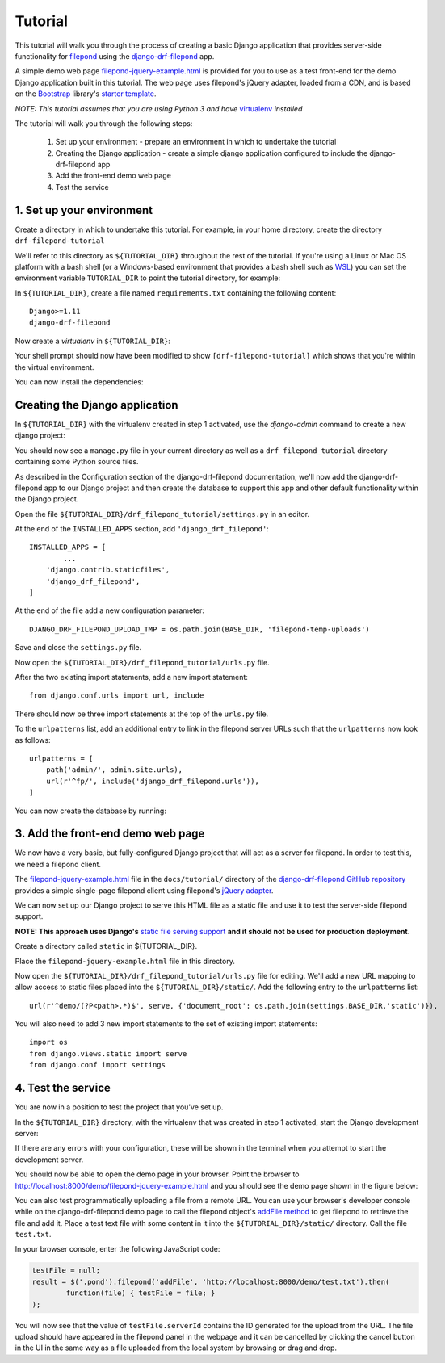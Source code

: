 Tutorial
========

This tutorial will walk you through the process of creating a basic 
Django application that provides server-side functionality for 
`filepond <https://pqina.nl/filepond/>`_ using the `django-drf-filepond <https://github.com/ImperialCollegeLondon/django-drf-filepond>`_ app.

A simple demo web page `filepond-jquery-example.html <https://github.com/ImperialCollegeLondon/django-drf-filepond/blob/master/docs/tutorial/filepond-jquery-example.html>`_ is provided for 
you to use as a test front-end for the demo Django application built in 
this tutorial. The web page uses filepond's jQuery adapter, loaded from a 
CDN, and is based on the `Bootstrap <https://getbootstrap.com/>`_ library's 
`starter template <https://getbootstrap.com/docs/4.1/examples/starter-template/>`_.

*NOTE: This tutorial assumes that you are using Python 3 and have* `virtualenv <https://virtualenv.pypa.io/en/latest/>`_ *installed*

The tutorial will walk you through the following steps:

  1. Set up your environment - prepare an environment in which to undertake the tutorial
  2. Creating the Django application - create a simple django application configured to include the django-drf-filepond app
  3. Add the front-end demo web page
  4. Test the service

1. Set up your environment
---------------------------

Create a directory in which to undertake this tutorial. For example, in 
your home directory, create the directory ``drf-filepond-tutorial``

We'll refer to this directory as ``${TUTORIAL_DIR}`` throughout the rest 
of the tutorial. If you're using a Linux or Mac OS platform with a bash 
shell (or a Windows-based environment that provides a bash shell such as 
`WSL <https://docs.microsoft.com/en-us/windows/wsl>`_) you can set the 
environment variable ``TUTORIAL_DIR`` to point the tutorial directory, for
example:

.. prompt:: bash
	
	export TUTORIAL_DIR=${HOME}/drf-filepond-tutorial

In ``${TUTORIAL_DIR}``, create a file named ``requirements.txt`` containing 
the following content::

	Django>=1.11
	django-drf-filepond


Now create a *virtualenv* in ``${TUTORIAL_DIR}``:

.. prompt:: bash

	virtualenv --prompt=drf-filepond-tutorial env
	source env/bin/activate

Your shell prompt should now have been modified to show 
``[drf-filepond-tutorial]`` which shows that you're within the virtual 
environment.

You can now install the dependencies:

.. prompt:: bash
	
	pip install -r requirements.txt


Creating the Django application
-------------------------------

In ``${TUTORIAL_DIR}`` with the virtualenv created in step 1 activated,
use the *django-admin* command to create a new django project:

.. prompt:: bash
	
	django-admin startproject drf_filepond_tutorial .

You should now see a ``manage.py`` file in your current directory as well as 
a ``drf_filepond_tutorial`` directory containing some Python source files.

As described in the Configuration section of the django-drf-filepond 
documentation, we'll now add the django-drf-filepond app to our Django 
project and then create the database to support this app and other default  
functionality within the Django project.

Open the file ``${TUTORIAL_DIR}/drf_filepond_tutorial/settings.py`` in an 
editor.

At the end of the ``INSTALLED_APPS`` section, add ``'django_drf_filepond'``::

	INSTALLED_APPS = [
		...
	    'django.contrib.staticfiles',
	    'django_drf_filepond',
	]

At the end of the file add a new configuration parameter::

	DJANGO_DRF_FILEPOND_UPLOAD_TMP = os.path.join(BASE_DIR, 'filepond-temp-uploads')

Save and close the ``settings.py`` file. 

Now open the ``${TUTORIAL_DIR}/drf_filepond_tutorial/urls.py`` file.

After the two existing import statements, add a new import statement::

	from django.conf.urls import url, include
	
There should now be three import statements at the top of the ``urls.py`` 
file.

To the ``urlpatterns`` list, add an additional entry to link in the filepond 
server URLs such that the ``urlpatterns`` now look as follows::

	urlpatterns = [
    	    path('admin/', admin.site.urls),
    	    url(r'^fp/', include('django_drf_filepond.urls')),
	]

You can now create the database by running:

.. prompt:: bash
	
	python manage.py migrate


3. Add the front-end demo web page
----------------------------------

We now have a very basic, but fully-configured Django project that will act 
as a server for filepond. In order to test this, we need a filepond client.

The `filepond-jquery-example.html <https://github.com/ImperialCollegeLondon/django-drf-filepond/blob/master/docs/tutorial/filepond-jquery-example.html>`_ 
file in the ``docs/tutorial/`` directory of the `django-drf-filepond GitHub repository <https://github.com/ImperialCollegeLondon/django-drf-filepond>`_ 
provides a simple single-page filepond client using filepond's `jQuery adapter <https://github.com/pqina/jquery-filepond>`_.

We can now set up our Django project to serve this HTML file as a static 
file and use it to test the server-side filepond support.

**NOTE: This approach uses Django's** `static file serving support <https://docs.djangoproject.com/en/2.1/howto/static-files/#serving-static-files-during-development>`_ **and it should not be used for production deployment.** 

Create a directory called ``static`` in ${TUTORIAL_DIR}.

Place the ``filepond-jquery-example.html`` file in this directory.

Now open the ``${TUTORIAL_DIR}/drf_filepond_tutorial/urls.py`` file for 
editing. We'll add a new URL mapping to allow access to static files placed 
into the ``${TUTORIAL_DIR}/static/``. Add the following entry to the 
``urlpatterns`` list::


	url(r'^demo/(?P<path>.*)$', serve, {'document_root': os.path.join(settings.BASE_DIR,'static')}),

You will also need to add 3 new import statements to the set of existing 
import statements::

	import os
	from django.views.static import serve
	from django.conf import settings

4. Test the service
-------------------

You are now in a position to test the project that you've set up.

In the ``${TUTORIAL_DIR}`` directory, with the virtualenv that was created 
in step 1 activated, start the Django development server:

.. prompt:: bash

	python manage.py runserver


If there are any errors with your configuration, these will be shown in the 
terminal when you attempt to start the development server.

You should now be able to open the demo page in your browser. Point the 
browser to http://localhost:8000/demo/filepond-jquery-example.html and you 
should see the demo page shown in the figure below:

.. image:: images/filepond-demo-page.png

You can also test programmatically uploading a file from a remote URL. You 
can use your browser's developer console while on the django-drf-filepond 
demo page to call the filepond object's `addFile method <https://pqina.nl/filepond/docs/patterns/api/filepond-instance/#methods>`_ 
to get filepond to retrieve the file and add it. Place a test text file with 
some content in it into the ``${TUTORIAL_DIR}/static/`` directory. Call the 
file ``test.txt``.

In your browser console, enter the following JavaScript code:

.. code-block:: javascript

	testFile = null;
	result = $('.pond').filepond('addFile', 'http://localhost:8000/demo/test.txt').then(
		function(file) { testFile = file; }
	);
	
You will now see that the value of ``testFile.serverId`` contains the ID 
generated for the upload from the URL. The file upload should have appeared 
in the filepond panel in the webpage and it can be cancelled by clicking the 
cancel button in the UI in the same way as a file uploaded from the local 
system by browsing or drag and drop.
